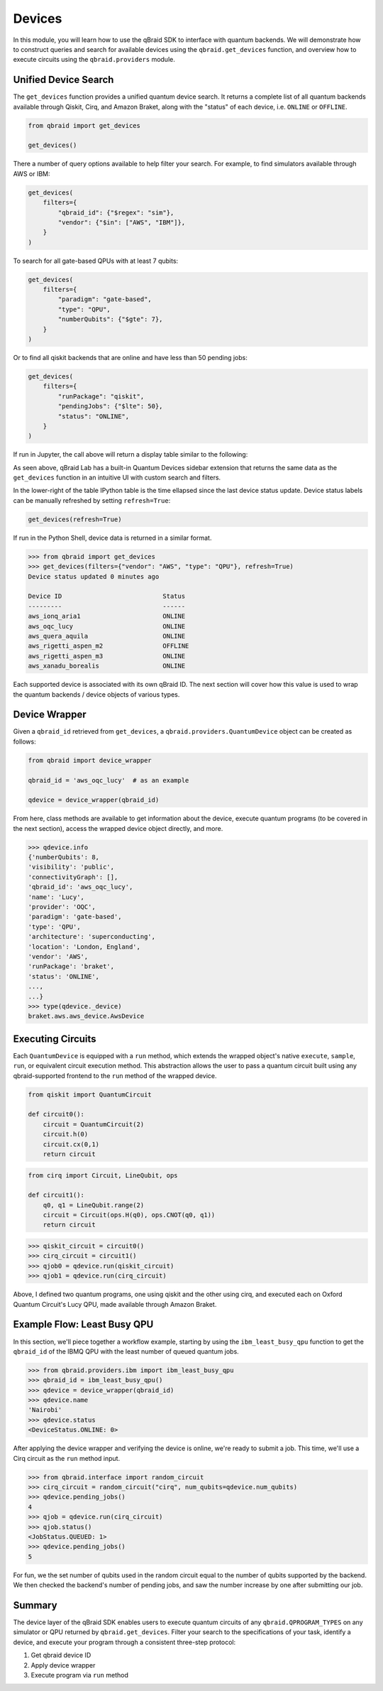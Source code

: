 .. _sdk_devices:

Devices
=========

In this module, you will learn how to use the qBraid SDK to interface with
quantum backends. We will demonstrate how to construct queries and search
for available devices using the ``qbraid.get_devices`` function, and
overview how to execute circuits using the ``qbraid.providers`` module.

Unified Device Search
----------------------

The ``get_devices`` function provides a unified quantum device search. It returns a complete list
of all quantum backends available through Qiskit, Cirq, and Amazon Braket, along with the "status" of
each device, i.e. ``ONLINE`` or ``OFFLINE``.

.. code-block:: python

    from qbraid import get_devices

    get_devices()

There a number of query options available to help filter your search.
For example, to find simulators available through AWS or IBM:

.. code-block:: python

    get_devices(
        filters={
            "qbraid_id": {"$regex": "sim"},
            "vendor": {"$in": ["AWS", "IBM"]},
        }
    )

To search for all gate-based QPUs with at least 7 qubits:

.. code-block:: python

    get_devices(
        filters={
            "paradigm": "gate-based",
            "type": "QPU",
            "numberQubits": {"$gte": 7},
        }
    )

Or to find all qiskit backends that are online and have less than 50 pending jobs:

.. code-block:: python

    get_devices(
        filters={
            "runPackage": "qiskit",
            "pendingJobs": {"$lte": 50},
            "status": "ONLINE",
        }
    )

If run in Jupyter, the call above will return a display table similar to the following:

.. image:: ../_static/sdk-files/get_devices.png
    :align: center
    :width: 900px
    :target: javascript:void(0);

As seen above, qBraid Lab has a built-in Quantum Devices sidebar extension that returns the
same data as the ``get_devices`` function in an intuitive UI with custom search and filters.

In the lower-right of the table IPython table is the time ellapsed since the last device status
update. Device status labels can be manually refreshed by setting ``refresh=True``:

.. code-block:: python

    get_devices(refresh=True)


If run in the Python Shell, device data is returned in a similar format.

.. code-block:: python

    >>> from qbraid import get_devices
    >>> get_devices(filters={"vendor": "AWS", "type": "QPU"}, refresh=True)
    Device status updated 0 minutes ago

    Device ID                           Status
    ---------                           ------
    aws_ionq_aria1                      ONLINE
    aws_oqc_lucy                        ONLINE
    aws_quera_aquila                    ONLINE
    aws_rigetti_aspen_m2                OFFLINE
    aws_rigetti_aspen_m3                ONLINE
    aws_xanadu_borealis                 ONLINE

Each supported device is associated with its own qBraid ID. The next section will cover
how this value is used to wrap the quantum backends / device objects of various types.

.. seealso::

    For more on advanced ``filters`` options and syntax, see `Query Selectors`_.
    

.. _Query Selectors: https://docs.mongodb.com/manual/reference/operator/query/#query-selectors


Device Wrapper
----------------

Given a ``qbraid_id`` retrieved from ``get_devices``, a ``qbraid.providers.QuantumDevice``
object can be created as follows:

.. code-block:: python

    from qbraid import device_wrapper

    qbraid_id = 'aws_oqc_lucy'  # as an example

    qdevice = device_wrapper(qbraid_id)


From here, class methods are available to get information about the device,
execute quantum programs (to be covered in the next section), access the
wrapped device object directly, and more.

.. code-block:: python

    >>> qdevice.info
    {'numberQubits': 8,
    'visibility': 'public',
    'connectivityGraph': [],
    'qbraid_id': 'aws_oqc_lucy',
    'name': 'Lucy',
    'provider': 'OQC',
    'paradigm': 'gate-based',
    'type': 'QPU',
    'architecture': 'superconducting',
    'location': 'London, England',
    'vendor': 'AWS',
    'runPackage': 'braket',
    'status': 'ONLINE',
    ...,
    ...}
    >>> type(qdevice._device)
    braket.aws.aws_device.AwsDevice


Executing Circuits
-------------------

Each ``QuantumDevice`` is equipped with a ``run`` method, which extends the
wrapped object's native ``execute``, ``sample``, ``run``, or equivalent circuit
execution method. This abstraction allows the user to pass a quantum circuit built
using any qbraid-supported frontend to the ``run`` method of the wrapped device.

.. code-block:: python
    
    from qiskit import QuantumCircuit
    
    def circuit0():
        circuit = QuantumCircuit(2)
        circuit.h(0)
        circuit.cx(0,1)
        return circuit

.. code-block:: python

    from cirq import Circuit, LineQubit, ops

    def circuit1():
        q0, q1 = LineQubit.range(2)
        circuit = Circuit(ops.H(q0), ops.CNOT(q0, q1))
        return circuit

.. code-block:: python

    >>> qiskit_circuit = circuit0()
    >>> cirq_circuit = circuit1()
    >>> qjob0 = qdevice.run(qiskit_circuit)
    >>> qjob1 = qdevice.run(cirq_circuit)


Above, I defined two quantum programs, one using qiskit and the other using cirq, and
executed each on Oxford Quantum Circuit's Lucy QPU, made available through Amazon Braket.


Example Flow: Least Busy QPU
------------------------------

In this section, we'll piece together a workflow example, starting by using the
``ibm_least_busy_qpu`` function to get the ``qbraid_id`` of the IBMQ QPU with the
least number of queued quantum jobs.

.. code-block:: python

    >>> from qbraid.providers.ibm import ibm_least_busy_qpu
    >>> qbraid_id = ibm_least_busy_qpu()
    >>> qdevice = device_wrapper(qbraid_id)
    >>> qdevice.name
    'Nairobi'
    >>> qdevice.status
    <DeviceStatus.ONLINE: 0>

After applying the device wrapper and verifying the device is online, we're ready
to submit a job. This time, we'll use a Cirq circuit as the ``run`` method input.

.. code-block:: python

    >>> from qbraid.interface import random_circuit
    >>> cirq_circuit = random_circuit("cirq", num_qubits=qdevice.num_qubits)
    >>> qdevice.pending_jobs()
    4
    >>> qjob = qdevice.run(cirq_circuit)
    >>> qjob.status()
    <JobStatus.QUEUED: 1>
    >>> qdevice.pending_jobs()
    5

For fun, we the set number of qubits used in the random circuit equal to the number of
qubits supported by the backend. We then checked the backend's number of pending jobs,
and saw the number increase by one after submitting our job.

Summary
--------

The device layer of the qBraid SDK enables users to execute quantum circuits of
any ``qbraid.QPROGRAM_TYPES`` on any simulator or QPU returned by
``qbraid.get_devices``. Filter your search to the specifications of your task,
identify a device, and execute your program through a consistent three-step protocol:

1. Get qbraid device ID
2. Apply device wrapper
3. Execute program via ``run`` method
